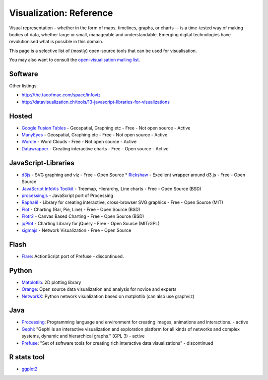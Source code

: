 ========================
Visualization: Reference
========================

Visual representation – whether in the form of maps, timelines, graphs, or
charts -- is a time-tested way of making bodies of data, whether large or
small, manageable and understandable. Emerging digital technologies have
revolutionised what is possible in this domain.

This page is a selective list of (mostly) open-source tools that can be used
for visualisation.

You may also want to consult the `open-visualisation mailing list`_.

.. _open-visualisation mailing list: http://lists.okfn.org/cgi-bin/mailman/listinfo/open-visualisation 

Software
========

Other listings:

* http://the.taoofmac.com/space/infoviz
* http://datavisualization.ch/tools/13-javascript-libraries-for-visualizations

Hosted
======

* `Google Fusion Tables`_  - Geospatial, Graphing etc - Free - Not open source - Active
* ManyEyes_ - Geospatial, Graphing etc - Free - Not open source - Active
* Wordle_ - Word Clouds - Free - Not open source - Active
* Datawrapper_ - Creating interactive charts - Free - Open source - Active

.. _Google Fusion Tables: http://www.google.com/fusiontables/
.. _ManyEyes: http://www.ibm.com/software/data/cognos/manyeyes/
.. _Wordle: http://www.wordle.net
.. _Datawrapper: http://www.datawrapper.de


JavaScript-Libraries
====================

* d3js_  - SVG graphing and viz - Free - Open Source
  * Rickshaw_ - Excellent wrapper around d3.js - Free - Open Source
* `JavaScript InfoVis Toolkit`_ - Treemap, Hierarchy, Line charts - Free - Open Source (BSD)
* processingjs_ - JavaScript port of Processing
* Raphaël_ - Library for creating interactive, cross-browser SVG graphics - Free - Open Source (MIT)
* Flot_ - Charting (Bar, Pie, Line) - Free - Open Source (BSD)
* Flotr2_ - Canvas Based Charting - Free - Open Source (BSD)
* jqPlot_ - Charting Library for jQuery - Free - Open Source (MIT/GPL)
* sigmajs_ - Network Visualization - Free - Open Source

.. _Raphaël: http://raphaeljs.com/ 
.. _processingjs: http://ejohn.org/blog/processingjs 
.. _JavaScript InfoVis Toolkit: http://thejit.org/
.. _d3js: http://d3js.org
.. _Flot: http://code.google.com/p/flot/
.. _jqPlot: http://www.jqplot.com/
.. _Rickshaw: http://code.shutterstock.com/rickshaw/
.. _Flotr2: http://humblesoftware.com/flotr2/
.. _sigmajs: http://sigmajs.org/


Flash
=====

* Flare_: ActionScript port of Prefuse - discontinued.

.. _Flare: http://flare.prefuse.org/ 

Python
======

* Matplotlib_: 2D plotting library
* Orange_: Open source data visualization and analysis for novice and experts
* NetworkX_: Python network visualization based on matplotlib (can also use graphviz)
  
.. _Orange: http://www.ailab.si/orange/
.. _Matplotlib: http://matplotlib.sourceforge.net/
.. _NetworkX: http://networkx.lanl.gov/

Java
====

* Processing_: Programming language and environment for creating images, animations and interactions. - active
* Gephi_: "Gephi is an interactive visualization and exploration platform for all kinds of networks and complex systems, dynamic and hierarchical graphs." (GPL 3) - active
* Prefuse_: "Set of software tools for creating rich interactive data visualizations" - discontinued
  
.. _Gephi: http://gephi.org/
.. _Processing: http://www.processing.org/
.. _Prefuse: http://prefuse.org/

R stats tool
============

* ggplot2_

.. _ggplot2: http://had.co.nz/ggplot2/


